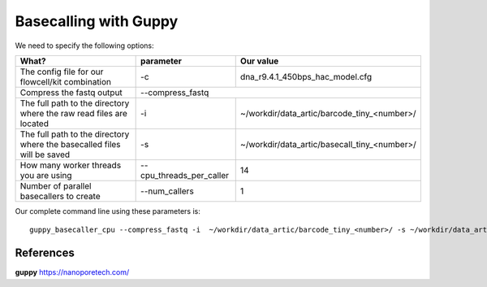 Basecalling with Guppy
-------------------------

We need to specify the following options:

+------------------------------------------------------------------------+-------------------------+---------------------------------------------+
| What?                                                                  | parameter               | Our value                                   |
+========================================================================+=========================+=============================================+
| The config file for our flowcell/kit combination                       | -c                      | dna_r9.4.1_450bps_hac_model.cfg             |
+------------------------------------------------------------------------+-------------------------+---------------------------------------------+ 
| Compress the fastq output                                              | --compress_fastq                                                      |
+------------------------------------------------------------------------+-------------------------+---------------------------------------------+
| The full path to the directory where the raw read files are located    | -i                      | ~/workdir/data_artic/barcode_tiny_<number>/ |
+------------------------------------------------------------------------+-------------------------+---------------------------------------------+
| The full path to the directory where the basecalled files will be saved| -s                      | ~/workdir/data_artic/basecall_tiny_<number>/|
+------------------------------------------------------------------------+-------------------------+---------------------------------------------+
| How many worker threads you are using                                  | --cpu_threads_per_caller| 14                                          |
+------------------------------------------------------------------------+-------------------------+---------------------------------------------+
| Number of parallel basecallers to create                               | --num_callers           | 1                                           |
+------------------------------------------------------------------------+-------------------------+---------------------------------------------+




Our complete command line using these parameters is::

  guppy_basecaller_cpu --compress_fastq -i  ~/workdir/data_artic/barcode_tiny_<number>/ -s ~/workdir/data_artic/basecall_tiny_<number>/ --cpu_threads_per_caller 14 --num_callers 1 -c dna_r9.4.1_450bps_hac.cfg
 
 
References
^^^^^^^^^^

**guppy** https://nanoporetech.com/
